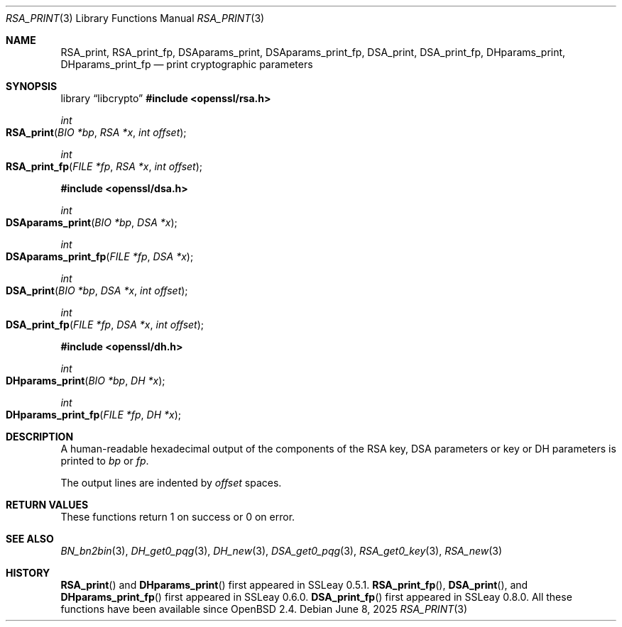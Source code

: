.\"	$OpenBSD: RSA_print.3,v 1.10 2025/06/08 22:40:30 schwarze Exp $
.\"	OpenSSL 99d63d46 Oct 26 13:56:48 2016 -0400
.\"
.\" This file was written by Ulf Moeller <ulf@openssl.org>.
.\" Copyright (c) 2000, 2002, 2003 The OpenSSL Project.  All rights reserved.
.\"
.\" Redistribution and use in source and binary forms, with or without
.\" modification, are permitted provided that the following conditions
.\" are met:
.\"
.\" 1. Redistributions of source code must retain the above copyright
.\"    notice, this list of conditions and the following disclaimer.
.\"
.\" 2. Redistributions in binary form must reproduce the above copyright
.\"    notice, this list of conditions and the following disclaimer in
.\"    the documentation and/or other materials provided with the
.\"    distribution.
.\"
.\" 3. All advertising materials mentioning features or use of this
.\"    software must display the following acknowledgment:
.\"    "This product includes software developed by the OpenSSL Project
.\"    for use in the OpenSSL Toolkit. (http://www.openssl.org/)"
.\"
.\" 4. The names "OpenSSL Toolkit" and "OpenSSL Project" must not be used to
.\"    endorse or promote products derived from this software without
.\"    prior written permission. For written permission, please contact
.\"    openssl-core@openssl.org.
.\"
.\" 5. Products derived from this software may not be called "OpenSSL"
.\"    nor may "OpenSSL" appear in their names without prior written
.\"    permission of the OpenSSL Project.
.\"
.\" 6. Redistributions of any form whatsoever must retain the following
.\"    acknowledgment:
.\"    "This product includes software developed by the OpenSSL Project
.\"    for use in the OpenSSL Toolkit (http://www.openssl.org/)"
.\"
.\" THIS SOFTWARE IS PROVIDED BY THE OpenSSL PROJECT ``AS IS'' AND ANY
.\" EXPRESSED OR IMPLIED WARRANTIES, INCLUDING, BUT NOT LIMITED TO, THE
.\" IMPLIED WARRANTIES OF MERCHANTABILITY AND FITNESS FOR A PARTICULAR
.\" PURPOSE ARE DISCLAIMED.  IN NO EVENT SHALL THE OpenSSL PROJECT OR
.\" ITS CONTRIBUTORS BE LIABLE FOR ANY DIRECT, INDIRECT, INCIDENTAL,
.\" SPECIAL, EXEMPLARY, OR CONSEQUENTIAL DAMAGES (INCLUDING, BUT
.\" NOT LIMITED TO, PROCUREMENT OF SUBSTITUTE GOODS OR SERVICES;
.\" LOSS OF USE, DATA, OR PROFITS; OR BUSINESS INTERRUPTION)
.\" HOWEVER CAUSED AND ON ANY THEORY OF LIABILITY, WHETHER IN CONTRACT,
.\" STRICT LIABILITY, OR TORT (INCLUDING NEGLIGENCE OR OTHERWISE)
.\" ARISING IN ANY WAY OUT OF THE USE OF THIS SOFTWARE, EVEN IF ADVISED
.\" OF THE POSSIBILITY OF SUCH DAMAGE.
.\"
.Dd $Mdocdate: June 8 2025 $
.Dt RSA_PRINT 3
.Os
.Sh NAME
.Nm RSA_print ,
.Nm RSA_print_fp ,
.Nm DSAparams_print ,
.Nm DSAparams_print_fp ,
.Nm DSA_print ,
.Nm DSA_print_fp ,
.Nm DHparams_print ,
.Nm DHparams_print_fp
.Nd print cryptographic parameters
.Sh SYNOPSIS
.Lb libcrypto
.In openssl/rsa.h
.Ft int
.Fo RSA_print
.Fa "BIO *bp"
.Fa "RSA *x"
.Fa "int offset"
.Fc
.Ft int
.Fo RSA_print_fp
.Fa "FILE *fp"
.Fa "RSA *x"
.Fa "int offset"
.Fc
.In openssl/dsa.h
.Ft int
.Fo DSAparams_print
.Fa "BIO *bp"
.Fa "DSA *x"
.Fc
.Ft int
.Fo DSAparams_print_fp
.Fa "FILE *fp"
.Fa "DSA *x"
.Fc
.Ft int
.Fo DSA_print
.Fa "BIO *bp"
.Fa "DSA *x"
.Fa "int offset"
.Fc
.Ft int
.Fo DSA_print_fp
.Fa "FILE *fp"
.Fa "DSA *x"
.Fa "int offset"
.Fc
.In openssl/dh.h
.Ft int
.Fo DHparams_print
.Fa "BIO *bp"
.Fa "DH *x"
.Fc
.Ft int
.Fo DHparams_print_fp
.Fa "FILE *fp"
.Fa "DH *x"
.Fc
.Sh DESCRIPTION
A human-readable hexadecimal output of the components of the RSA key,
DSA parameters or key or DH parameters is printed to
.Fa bp
or
.Fa fp .
.Pp
The output lines are indented by
.Fa offset
spaces.
.Sh RETURN VALUES
These functions return 1 on success or 0 on error.
.Sh SEE ALSO
.Xr BN_bn2bin 3 ,
.Xr DH_get0_pqg 3 ,
.Xr DH_new 3 ,
.Xr DSA_get0_pqg 3 ,
.Xr RSA_get0_key 3 ,
.Xr RSA_new 3
.Sh HISTORY
.Fn RSA_print
and
.Fn DHparams_print
first appeared in SSLeay 0.5.1.
.Fn RSA_print_fp ,
.Fn DSA_print ,
and
.Fn DHparams_print_fp
first appeared in SSLeay 0.6.0.
.Fn DSA_print_fp
first appeared in SSLeay 0.8.0.
All these functions have been available since
.Ox 2.4 .
